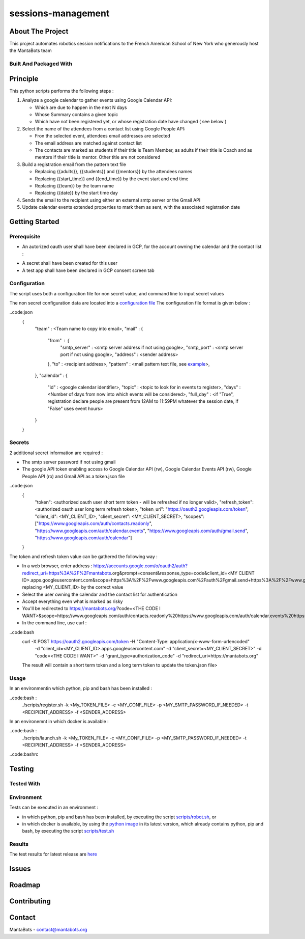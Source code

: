 ===================
sessions-management
===================

About The Project
=================

This project automates robotics session notifications to the French American School of New York 
who generously host the MantaBots team


.. image:: https://badgen.net/github/checks/MantaBots27318/sessions-management
   :target: https://github.com/MantaBots27318/sessions-management/actions/workflows/release.yml
   :alt: Status
.. image:: https://badgen.net/github/commits/MantaBots27318/sessions-management/main
   :target: https://github.com/MantaBots27318/sessions-management
   :alt: Commits
.. image:: https://badgen.net/github/last-commit/MantaBots27318/sessions-management/main
   :target: https://github.com/MantaBots27318/sessions-management
   :alt: Last commit

Built And Packaged With
-----------------------

.. image:: https://img.shields.io/static/v1?label=python&message=3.12.5rc1&color=informational
   :target: https://www.python.org/
   :alt: Python

Principle
=========

This python scripts performs the following steps :

1) Analyze a google calendar to gather events using Google Calendar API:

   - Which are due to happen in the next N days
   - Whose Summary contains a given topic
   - Which have not been registered yet, or whose registration date have changed ( see below )

2) Select the name of the attendees from a contact list using Google People API:

   - Fron the selected event, attendees email addresses are selected
   - The email address are matched against contact list
   - The contacts are marked as students if their title is Team Member, as adults if their title is Coach and as mentors if their title is mentor. Other title are not considered

3) Build a registration email from the pattern text file

   - Replacing {{adults}}, {{students}} and {{mentors}} by the attendees names
   - Replacing {{start_time}} and {{end_time}} by the event start and end time
   - Replacing {{team}} by the team name
   - Replacing {{date}} by the start time day

4) Sends the email to the recipient using either an external smtp server or the Gmail API

5) Update calendar events extended properties to mark them as sent, with the associated registration date

Getting Started
===============

Prerequisite
------------

- An autorized oauth user shall have been declared in GCP, for the account owning the calendar and the contact list :
.. image:: doc/oauth-user.png

- A secret shall have been created for this user
- A test app shall have been declared in GCP consent screen tab

Configuration
-------------

The script uses both a configuration file for non secret value, and command line to input secret values

The non secret configuration data are located into a `configuration file`_
The configuration file format is given below :

..code:json
   {
      "team" : <Team name to copy into email>,
      "mail" : { 
         "from" : {
               "smtp_server" : <smtp server address if not using google>,
               "smtp_port"   : <smtp server port if not using google>,
               "address"     : <sender address>
         },
         "to" : <recipient address>,
         "pattern" : <mail pattern text file, see `example`_>,
      },
      "calendar" : {
         "id" : <google calendar identifier>,
         "topic" : <topic to look for in events to register>,
         "days" : <Number of days from now into which events will be considered>,
         "full_day" : <if "True", registration declare people are present from 12AM to 11:59PM whatever the session date, if "False" uses event hours>
      }
      
   }

.. _`example`: conf/mail-pattern.txt
.. _`configuration file`: conf/conf.json

Secrets
-------

2 additional secret information are required :

- The smtp server password if not using gmail 
- The google API token enabling access to Google Calendar API (rw), Google Calendar Events API (rw), Google People API (ro) and Gmail API as a token.json file

..code:json
   {
      "token": <authorized oauth user short term token - will be refreshed if no longer valid>,
      "refresh_token": <authorized oauth user long term refresh token>,
      "token_uri": "https://oauth2.googleapis.com/token",
      "client_id": <MY_CLIENT_ID>,
      "client_secret": <MY_CLIENT_SECRET>,
      "scopes": ["https://www.googleapis.com/auth/contacts.readonly", "https://www.googleapis.com/auth/calendar.events", "https://www.googleapis.com/auth/gmail.send", "https://www.googleapis.com/auth/calendar"]
   }

The token and refresh token value can be gathered the following way :

- In a web browser, enter address : https://accounts.google.com/o/oauth2/auth?redirect_uri=https%3A%2F%2Fmantabots.org&prompt=consent&response_type=code&client_id=<MY CLIENT ID>.apps.googleusercontent.com&scope=https%3A%2F%2Fwww.googleapis.com%2Fauth%2Fgmail.send+https%3A%2F%2Fwww.googleapis.com%2Fauth%2Fcalendar.events+https%3A%2F%2Fwww.googleapis.com%2Fauth%2Fcalendar+https%3A%2F%2Fwww.googleapis.com%2Fauth%2Fcontacts.readonly&access_type=offline replacing <MY_CLIENT_ID> by the correct value
- Select the user owning the calendar and the contact list for authentication
- Accept everything even what is marked as risky
- You'll be redirected to https://mantabots.org/?code=<THE CODE I WANT>&scope=https://www.googleapis.com/auth/contacts.readonly%20https://www.googleapis.com/auth/calendar.events%20https://www.googleapis.com/auth/calendar%20https://www.googleapis.com/auth/gmail.send
- In the command line, use curl :

..code:bash
   curl -X POST https://oauth2.googleapis.com/token -H "Content-Type: application/x-www-form-urlencoded" \
        -d "client_id=<MY_CLIENT_ID>.apps.googleusercontent.com" \
        -d "client_secret=<MY_CLIENT_SECRET>" \
        -d "code=<THE CODE I WANT>" \
        -d "grant_type=authorization_code" \
        -d "redirect_uri=https://mantabots.org"

   The result will contain a short term token and a long term token to update the token.json file>




Usage
-----

In an environmentin which python, pip and bash has been installed : 

..code:bash :
   ./scripts/register.sh -k <My_TOKEN_FILE> -c <MY_CONF_FILE> -p <MY_SMTP_PASSWORD_IF_NEEDED> -t <RECIPIENT_ADDRESS> -f <SENDER_ADDRESS>

In an environemnt in which docker is available :

..code:bash :
   ./scripts/launch.sh -k <My_TOKEN_FILE> -c <MY_CONF_FILE> -p <MY_SMTP_PASSWORD_IF_NEEDED> -t <RECIPIENT_ADDRESS> -f <SENDER_ADDRESS>

..code:bashrc



Testing
=======

Tested With
-----------

.. image:: https://img.shields.io/static/v1?label=python&message=3.12.5rc1&color=informational
   :target: https://www.python.org/
   :alt: Python
.. image:: https://img.shields.io/static/v1?label=robotframework&message=7.1&color=informational
   :target: http://robotframework.org/
   :alt: Robotframework

Environment
-----------

Tests can be executed in an environment :

* in which python, pip and bash has been installed, by executing the script `scripts/robot.sh`_, or

* in which docker is available, by using the `python image`_ in its latest version, which already contains python, pip and bash, by executing the script `scripts/test.sh`_

.. _`python image`: https://hub.docker.com/_/python/
.. _`scripts/robot.sh`: scripts/robot.sh
.. _`scripts/test.sh`: scripts/test.sh

Results
-------

The test results for latest release are here_

.. _here: https://MantaBots27318.github.io/sessions-management/report.html

Issues
======

.. image:: https://img.shields.io/github/issues/MantaBots27318/sessions-management.svg
   :target: https://github.com/MantaBots27318/sessions-management/issues
   :alt: Open issues
.. image:: https://img.shields.io/github/issues-closed/MantaBots27318/sessions-management.svg
   :target: https://github.com/MantaBots27318/sessions-management/issues
   :alt: Closed issues

Roadmap
=======

Contributing
============

.. image:: https://contrib.rocks/image?repo=MantaBots27318/sessions-management
   :alt: GitHub Contributors Image

Contact
=======

MantaBots - contact@mantabots.org